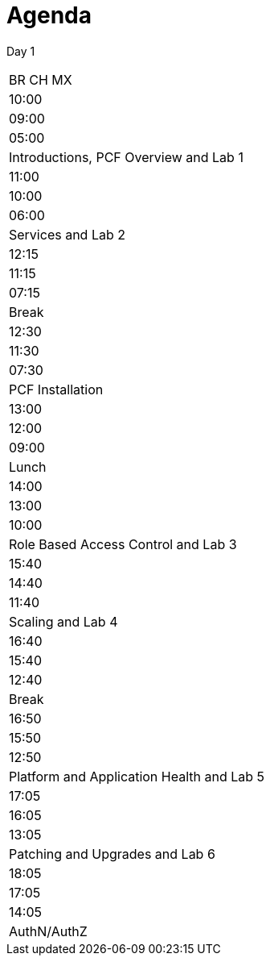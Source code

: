 Agenda
======

Day 1

|===================================================
|  BR      CH     MX
| 10:00 | 09:00 | 05:00 | Introductions, PCF Overview and Lab 1
| 11:00 | 10:00 | 06:00 | Services and Lab 2
| 12:15 | 11:15 | 07:15 | Break
| 12:30 | 11:30 | 07:30 | PCF Installation
| 13:00 | 12:00 | 09:00 | Lunch
| 14:00 | 13:00 | 10:00 | Role Based Access Control and Lab 3
| 15:40 | 14:40 | 11:40 | Scaling and Lab 4
| 16:40 | 15:40 | 12:40 | Break
| 16:50 | 15:50 | 12:50 | Platform and Application Health and Lab 5
| 17:05 | 16:05 | 13:05 | Patching and Upgrades and Lab 6
| 18:05 | 17:05 | 14:05 | AuthN/AuthZ
|===================================================
